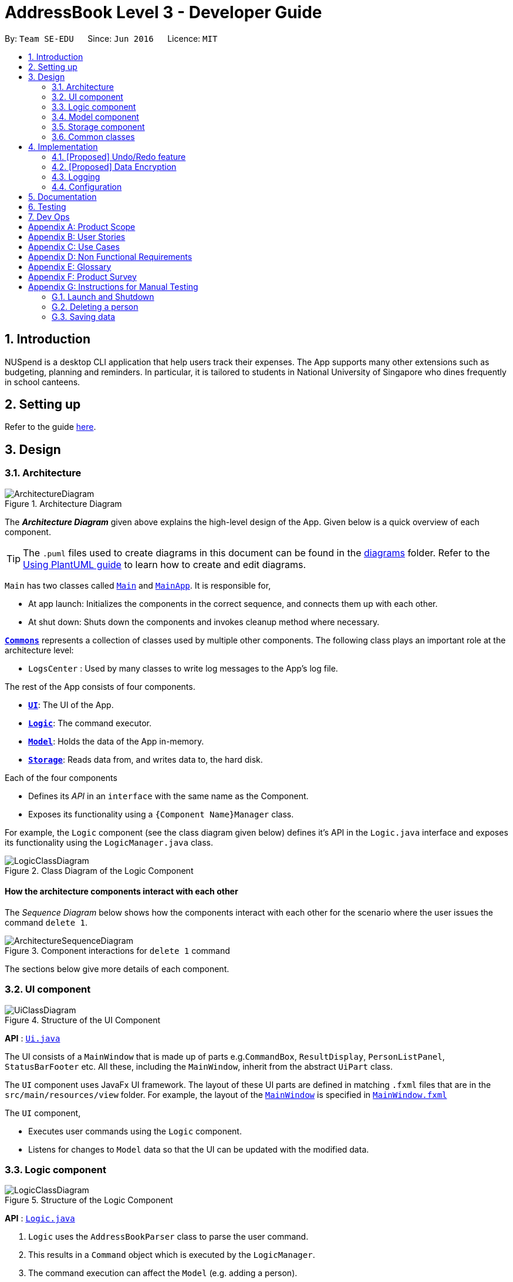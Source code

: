 = AddressBook Level 3 - Developer Guide
:site-section: DeveloperGuide
:toc:
:toc-title:
:toc-placement: preamble
:sectnums:
:imagesDir: images
:stylesDir: stylesheets
:xrefstyle: full
ifdef::env-github[]
:tip-caption: :bulb:
:note-caption: :information_source:
:warning-caption: :warning:
endif::[]
:repoURL: https://github.com/AY1920S1-CS2103T-T11-1/main

By: `Team SE-EDU`      Since: `Jun 2016`      Licence: `MIT`

== Introduction

NUSpend is a desktop CLI application that help users track their expenses.
The App supports many other extensions such as budgeting, planning and reminders.
In particular, it is tailored to students in National University of Singapore who dines frequently in school canteens.

== Setting up

Refer to the guide <<SettingUp#, here>>.

== Design

[[Design-Architecture]]
=== Architecture

.Architecture Diagram
image::ArchitectureDiagram.png[]

The *_Architecture Diagram_* given above explains the high-level design of the App. Given below is a quick overview of each component.

[TIP]
The `.puml` files used to create diagrams in this document can be found in the link:{repoURL}/docs/diagrams/[diagrams] folder.
Refer to the <<UsingPlantUml#, Using PlantUML guide>> to learn how to create and edit diagrams.

`Main` has two classes called link:{repoURL}/src/main/java/seedu/address/Main.java[`Main`] and link:{repoURL}/src/main/java/seedu/address/MainApp.java[`MainApp`]. It is responsible for,

* At app launch: Initializes the components in the correct sequence, and connects them up with each other.
* At shut down: Shuts down the components and invokes cleanup method where necessary.

<<Design-Commons,*`Commons`*>> represents a collection of classes used by multiple other components.
The following class plays an important role at the architecture level:

* `LogsCenter` : Used by many classes to write log messages to the App's log file.

The rest of the App consists of four components.

* <<Design-Ui,*`UI`*>>: The UI of the App.
* <<Design-Logic,*`Logic`*>>: The command executor.
* <<Design-Model,*`Model`*>>: Holds the data of the App in-memory.
* <<Design-Storage,*`Storage`*>>: Reads data from, and writes data to, the hard disk.

Each of the four components

* Defines its _API_ in an `interface` with the same name as the Component.
* Exposes its functionality using a `{Component Name}Manager` class.

For example, the `Logic` component (see the class diagram given below) defines it's API in the `Logic.java` interface and exposes its functionality using the `LogicManager.java` class.

.Class Diagram of the Logic Component
image::LogicClassDiagram.png[]

[discrete]
==== How the architecture components interact with each other

The _Sequence Diagram_ below shows how the components interact with each other for the scenario where the user issues the command `delete 1`.

.Component interactions for `delete 1` command
image::ArchitectureSequenceDiagram.png[]

The sections below give more details of each component.

[[Design-Ui]]
=== UI component

.Structure of the UI Component
image::UiClassDiagram.png[]

*API* : link:{repoURL}/src/main/java/seedu/address/ui/Ui.java[`Ui.java`]

The UI consists of a `MainWindow` that is made up of parts e.g.`CommandBox`, `ResultDisplay`, `PersonListPanel`, `StatusBarFooter` etc. All these, including the `MainWindow`, inherit from the abstract `UiPart` class.

The `UI` component uses JavaFx UI framework. The layout of these UI parts are defined in matching `.fxml` files that are in the `src/main/resources/view` folder. For example, the layout of the link:{repoURL}/src/main/java/seedu/address/ui/MainWindow.java[`MainWindow`] is specified in link:{repoURL}/src/main/resources/view/MainWindow.fxml[`MainWindow.fxml`]

The `UI` component,

* Executes user commands using the `Logic` component.
* Listens for changes to `Model` data so that the UI can be updated with the modified data.

[[Design-Logic]]
=== Logic component

[[fig-LogicClassDiagram]]
.Structure of the Logic Component
image::LogicClassDiagram.png[]

*API* :
link:{repoURL}/src/main/java/seedu/address/logic/Logic.java[`Logic.java`]

.  `Logic` uses the `AddressBookParser` class to parse the user command.
.  This results in a `Command` object which is executed by the `LogicManager`.
.  The command execution can affect the `Model` (e.g. adding a person).
.  The result of the command execution is encapsulated as a `CommandResult` object which is passed back to the `Ui`.
.  In addition, the `CommandResult` object can also instruct the `Ui` to perform certain actions, such as displaying help to the user.

Given below is the Sequence Diagram for interactions within the `Logic` component for the `execute("delete 1")` API call.

.Interactions Inside the Logic Component for the `delete 1` Command
image::DeleteSequenceDiagram.png[]

NOTE: The lifeline for `DeleteCommandParser` should end at the destroy marker (X) but due to a limitation of PlantUML, the lifeline reaches the end of diagram.

[[Design-Model]]
=== Model component

.Structure of the Model Component
image::ModelClassDiagram.png[]

*API* : link:{repoURL}/src/main/java/seedu/address/model/Model.java[`Model.java`]

The `Model`,

* stores a `UserPref` object that represents the user's preferences.
* stores the Address Book data.
* exposes an unmodifiable `ObservableList<Person>` that can be 'observed' e.g. the UI can be bound to this list so that the UI automatically updates when the data in the list change.
* does not depend on any of the other three components.

[NOTE]
As a more OOP model, we can store a `Tag` list in `Address Book`, which `Person` can reference. This would allow `Address Book` to only require one `Tag` object per unique `Tag`, instead of each `Person` needing their own `Tag` object. An example of how such a model may look like is given below. +
 +
image:BetterModelClassDiagram.png[]

[[Design-Storage]]
=== Storage component

.Structure of the Storage Component
image::StorageClassDiagram.png[]

*API* : link:{repoURL}/src/main/java/seedu/address/storage/Storage.java[`Storage.java`]

The `Storage` component,

* can save `UserPref` objects in json format and read it back.
* can save the Address Book data in json format and read it back.

[[Design-Commons]]
=== Common classes

Classes used by multiple components are in the `seedu.addressbook.commons` package.

== Implementation

This section describes some noteworthy details on how certain features are implemented.

// tag::undoredo[]
=== [Proposed] Undo/Redo feature
==== Proposed Implementation

The undo/redo mechanism is facilitated by `VersionedAddressBook`.
It extends `AddressBook` with an undo/redo history, stored internally as an `addressBookStateList` and `currentStatePointer`.
Additionally, it implements the following operations:

* `VersionedAddressBook#commit()` -- Saves the current address book state in its history.
* `VersionedAddressBook#undo()` -- Restores the previous address book state from its history.
* `VersionedAddressBook#redo()` -- Restores a previously undone address book state from its history.

These operations are exposed in the `Model` interface as `Model#commitAddressBook()`, `Model#undoAddressBook()` and `Model#redoAddressBook()` respectively.

Given below is an example usage scenario and how the undo/redo mechanism behaves at each step.

Step 1. The user launches the application for the first time. The `VersionedAddressBook` will be initialized with the initial address book state, and the `currentStatePointer` pointing to that single address book state.

image::UndoRedoState0.png[]

Step 2. The user executes `delete 5` command to delete the 5th person in the address book. The `delete` command calls `Model#commitAddressBook()`, causing the modified state of the address book after the `delete 5` command executes to be saved in the `addressBookStateList`, and the `currentStatePointer` is shifted to the newly inserted address book state.

image::UndoRedoState1.png[]

Step 3. The user executes `add n/David ...` to add a new person. The `add` command also calls `Model#commitAddressBook()`, causing another modified address book state to be saved into the `addressBookStateList`.

image::UndoRedoState2.png[]

[NOTE]
If a command fails its execution, it will not call `Model#commitAddressBook()`, so the address book state will not be saved into the `addressBookStateList`.

Step 4. The user now decides that adding the person was a mistake, and decides to undo that action by executing the `undo` command. The `undo` command will call `Model#undoAddressBook()`, which will shift the `currentStatePointer` once to the left, pointing it to the previous address book state, and restores the address book to that state.

image::UndoRedoState3.png[]

[NOTE]
If the `currentStatePointer` is at index 0, pointing to the initial address book state, then there are no previous address book states to restore. The `undo` command uses `Model#canUndoAddressBook()` to check if this is the case. If so, it will return an error to the user rather than attempting to perform the undo.

The following sequence diagram shows how the undo operation works:

image::UndoSequenceDiagram.png[]

NOTE: The lifeline for `UndoCommand` should end at the destroy marker (X) but due to a limitation of PlantUML, the lifeline reaches the end of diagram.

The `redo` command does the opposite -- it calls `Model#redoAddressBook()`, which shifts the `currentStatePointer` once to the right, pointing to the previously undone state, and restores the address book to that state.

[NOTE]
If the `currentStatePointer` is at index `addressBookStateList.size() - 1`, pointing to the latest address book state, then there are no undone address book states to restore. The `redo` command uses `Model#canRedoAddressBook()` to check if this is the case. If so, it will return an error to the user rather than attempting to perform the redo.

Step 5. The user then decides to execute the command `list`. Commands that do not modify the address book, such as `list`, will usually not call `Model#commitAddressBook()`, `Model#undoAddressBook()` or `Model#redoAddressBook()`. Thus, the `addressBookStateList` remains unchanged.

image::UndoRedoState4.png[]

Step 6. The user executes `clear`, which calls `Model#commitAddressBook()`. Since the `currentStatePointer` is not pointing at the end of the `addressBookStateList`, all address book states after the `currentStatePointer` will be purged. We designed it this way because it no longer makes sense to redo the `add n/David ...` command. This is the behavior that most modern desktop applications follow.

image::UndoRedoState5.png[]

The following activity diagram summarizes what happens when a user executes a new command:

image::CommitActivityDiagram.png[]

==== Design Considerations

===== Aspect: How undo & redo executes

* **Alternative 1 (current choice):** Saves the entire address book.
** Pros: Easy to implement.
** Cons: May have performance issues in terms of memory usage.
* **Alternative 2:** Individual command knows how to undo/redo by itself.
** Pros: Will use less memory (e.g. for `delete`, just save the person being deleted).
** Cons: We must ensure that the implementation of each individual command are correct.

===== Aspect: Data structure to support the undo/redo commands

* **Alternative 1 (current choice):** Use a list to store the history of address book states.
** Pros: Easy for new Computer Science student undergraduates to understand, who are likely to be the new incoming developers of our project.
** Cons: Logic is duplicated twice. For example, when a new command is executed, we must remember to update both `HistoryManager` and `VersionedAddressBook`.
* **Alternative 2:** Use `HistoryManager` for undo/redo
** Pros: We do not need to maintain a separate list, and just reuse what is already in the codebase.
** Cons: Requires dealing with commands that have already been undone: We must remember to skip these commands. Violates Single Responsibility Principle and Separation of Concerns as `HistoryManager` now needs to do two different things.
// end::undoredo[]

// tag::dataencryption[]
=== [Proposed] Data Encryption

_{Explain here how the data encryption feature will be implemented}_

// end::dataencryption[]

=== Logging

We are using `java.util.logging` package for logging. The `LogsCenter` class is used to manage the logging levels and logging destinations.

* The logging level can be controlled using the `logLevel` setting in the configuration file (See <<Implementation-Configuration>>)
* The `Logger` for a class can be obtained using `LogsCenter.getLogger(Class)` which will log messages according to the specified logging level
* Currently log messages are output through: `Console` and to a `.log` file.

*Logging Levels*

* `SEVERE` : Critical problem detected which may possibly cause the termination of the application
* `WARNING` : Can continue, but with caution
* `INFO` : Information showing the noteworthy actions by the App
* `FINE` : Details that is not usually noteworthy but may be useful in debugging e.g. print the actual list instead of just its size

[[Implementation-Configuration]]
=== Configuration

Certain properties of the application can be controlled (e.g user prefs file location, logging level) through the configuration file (default: `config.json`).

== Documentation

Refer to the guide <<Documentation#, here>>.

== Testing

Refer to the guide <<Testing#, here>>.

== Dev Ops

Refer to the guide <<DevOps#, here>>.

[appendix]
== Product Scope

*Target user profile*:

* has a need to track a significant number of expenses
* lives on a monthly allowance
* wants to save money
* has difficulty remembering important dates, such as friends' birthdays or anniversaries
* prefer desktop apps over other types
* can type fast
* prefers typing over mouse input
* is reasonably comfortable using CLI apps

*Value proposition*:
* manage contacts faster than a typical mouse/GUI driven app
* optimized for students in National University of Singapore
* make prediction for future spending based on extrapolation from past statistics and upcoming important dates
* customizable categories, budgets and aliases
* flexible forms of viewing a summary of expenses
* give input suggestions while typing
* more convenient time format

[appendix]
== User Stories

Priorities: High (must have) - `* * \*`, Medium (nice to have) - `* \*`, Low (unlikely to have) - `*`

[width="59%",cols="22%,<23%,<25%,<30%",options="header",]
|=======================================================================
|Priority |As a ... |I want to ... |So that I can...
|`* * *` |full-time university student without any stable income |record my expenses |track my spending and practice financial management skills

|`* * *` |non-money minded person |view a list of all my previous expenses |be better at tracking my expenses

|`* * *` |user |categorize my expenses by types (e.g. Transport, Food, etc.) |differentiate expenses easily

|`* * *` |YEP (Youth Expedition Project) organizer who is in charge of logistics for my overseas project |delete a previous expense |I do not keep track of expenses that have been reimbursed by Youth Corps Singapore

|`* * *` |non-money minded person |save the expenses data locally |still keep track of my expenses even after closing the App

|`* * *` |foodie who frequently goes out with friends and pays for grab/restaurant bills |quickly find a particular entry by typing a keyword |refer to a previous expense and know how much money my friend needs to pay me back

|`* *` |someone who is not good at managing my money |view budget breaking expenses |quickly know which expenses make up a big part of my budget

|`* *` |forgetful person |get notified of upcoming birthdays/anniversaries |budget for these special dates

|`* *` |lazy person |specify tax rate and let the app calculates the total price for me when entering expense |I can know the after-tax price when ordering in restaurants

|`* *` |money-minded user |extrapolate from daily/weekly expenses to monthly expenses |have a rough gauge on future spending and plan budgets accordingly

|`* *` |user |manually input my expenses in an external file and import these expenses into the App |track previous expenses that occur before I start using the App

|`* *` |user |request for periodic statements |revise and reflect on my past expenses

|`* *` |busy person |add repeated expenses by selecting a previous expense and adding as a current expense |save time when using the App

|`* *` |financially dependent student |export my past expenses |my parents can see my spending

|`* *` |lazy user |let the App predict the tags for my expenses |use automated suggestions provided to me for better categorizaton

|`* *` |person working part time/TA-ing/etc |let the App add to my earnings automatically based on salary |track my income as well

|`* *` |foreign student on exchange in NUS |input my spending in SGD and have it automatically converted to my local currency |better track my spending in a currency I'm more comfortable with

|`* *` |visual person who easily gets confused by a large amount of text and prefers graphic illustrations |view my monthly expenses in pie charts |better understand the weightage of spending in different categories in a more direct and efficient manner

|`* *` |user |update details of a past expense |correct erroneous past expenses without having to delete it and add again

|`* *` |lazy user |schedule recurring expenses |avoid having to key in the same information all the time. (However, I want to be able to confirm details of the expense.)

|`* *` |busy person |let the App use the current time for an expense if I do not specify a time |avoid always having to manually key in a time for my expense

|`* *` |busy person |enter the time as yesterday, one hour ago, etc |save effort by using convenient and flexible time formats

|`* *` |non-money minded person |receive warnings when I’m close to or exceeding my budget |adjust my expenses to prevent overspending

|`* *` |careless person who is prone to typos |undo my previous command |I do not enter the wrong amount for my expenses

|`* *` |careless person who is prone to typos |redo my previous command |I do not delete expenses by accident

|`* *` |non-money minded person |set periodic budgets |discipline my spending

|`* *` |non-money minded person |set categorical budgets |exceptional expenses (e.g. healthcare or sponsored expenses) are not tracked under default budget to prevent confusion

|`* *` |non-money minded person |let the App suggest some budgeting tips for me |be better at tracking my expenses

|`*` |forgetful person |receive email reminders if I haven’t input my expenses for a few days |do not forget to track my expense

|`*` |someone who spends a lot of time in public spaces in school |easily hide my budgeting information on the application quickly |others could not see the details on my screen

|`*` |busy person |input my expenses by scanning a receipt |can save more time than manually typing in the expenses

|`*` |NUS student, and lazy person |add expense from school canteens by saying e.g. “deck steamed chicken rice” |don't need to enter the details and prices

|`*` |non-financially independent student |hide some details when exporting expenses |do not share exact details with my parents but instead include them as an anonymous expense

|`*` |non-money minded person |let the App help me make saving plans for future expenses |start saving early

|`*` |user |group certain expenses, e.g. group chicken rice and milo as lunch, but both remain separate entries as well |manage related expenses together

|`*` |advanced CLI user |add aliases to my common inputs |avoid typing the similar things every time

|`*` |user |let the App predict frequent similar expenses and prompt me to enter them |do not miss expenses while I'm not using the App

|`*` |busy student who may need to close the App to settle some other matters |let the App remember what I had typed into the command line last time I closed the App |resume when I reopen the app

|=======================================================================


[appendix]
== Use Cases

(For all use cases below, the *System* is `NUSpend` and the *Actor* is the `user`, unless specified otherwise)

[discrete]
=== Use case: Delete person

*MSS*

1.  User requests to list persons.
2.  AddressBook shows a list of persons.
3.  User requests to delete a specific person in the list.
4.  AddressBook deletes the person.
+
Use case ends.

*Extensions*

[none]
* 2a. The list is empty.
+
Use case ends.

* 3a. The given index is invalid.
+
[none]
** 3a1. AddressBook shows an error message.
+
Use case resumes at step 2.

[discrete]
=== Use case: Add a budget and switch to it

*MSS*

1.  User requests to add a budget and specifies budget name, amount, period and start date
2.  NUSpend shows success in creating new budget
3.  User requests to switch to this budget by specifying the budget name
4.  GUI switches to the budget and sets it as current primary budget for displaying and calculating expenses
+
Use case ends.

*Extensions*

* 1a. User misses any of the necessary parameters: budget name, amount, period or start date
+
[none]
** 1a1. NUSpend shows an error message and reminds the user to complete the parameters.
+
** 1a2. User re-enters the command with new data.
+
** Steps 1a1-1a2 are repeated until the parameters entered are correct and complete.
+
Use case resumes at step 2.

* 3a. User forgets to input the name of the budget he wants to switch to.
+
[none]
** 3a1. NUSpend shows an error message and requests for the budget name.
+
** 3a2. User re-enters the command, specifying the budget name.
+
Use case resumes at step 4.

* 3b. User enters a budget name that does not correspond to any of the currently existing budgets.
+
[none]
** 3b1. NUSpend shows an error message and requests for a correct budget name that exists.
+
** 3b2. User re-enters the command with a new budget name.
+
** Steps 3b1-3b2 are repeated until the budget name entered is an existing one.
+
Use case resumes at step 4.


[discrete]
=== Use case: Show reminders
*MSS*

1.  User requests to see reminders.
2.  AddressBook shows a list of reminders.
+
Use case ends.

*Extensions*

[none]
* 2a. There are no reminders.
+
Use case ends.


[discrete]
=== Use case: Add event

*MSS*

1.  User adds an event.
2.  AddressBook tells the user that the event has been successfully added.
+
Use case ends.

*Extensions*

[none]
* 2a. The event is formatted incorrectly (e.g. the date is invalid).
+
[none]
** 2a1. AddressBook shows an error message.
+
Use case ends.

* 3a. The same event has been previously stored.
+
[none]
** 3a1. AddressBook shows an error message.
+
Use case ends.

_{More to be added}_

[appendix]
== Non Functional Requirements

.  Should work on any <<mainstream-os,mainstream OS>> as long as it has Java `11` or above installed.
.  Should be able to hold up to 1000 expenses without a noticeable sluggishness in performance for typical usage.
.  A user with above average typing speed for regular English text (i.e. not code, not system admin commands) should be able to accomplish most of the tasks faster using commands than using the mouse.
.  Should be at the least usable for a novice to command line interfaces.
.  Data entered must not be volatile (i.e. can only be changed at the user's command).
.  Past data must be saved permanently unless deleted at the user's command.
.  Not required to have digital wallet support.

_{More to be added}_

[appendix]
== Glossary

[[mainstream-os]] Mainstream OS::
Windows, Linux, Unix, OS-X

[[private-contact-detail]] Private contact detail::
A contact detail that is not meant to be shared with others

[[alias]] Alias::
A user-defined keyword that represents a specific Expense, acting as a quality-of-life replacement for common Expenses.

[appendix]
== Product Survey

*Budgie*

Author: STUCK

Pros:

* Remembers and approximates frequently entered expenses
* Provides temporary budget accounts for special occasions (i.e. vacationing, sponsored events)
* Pleasing and easily navigable interface due to a relatively small number of features

Cons:

* Expenses are kept very simple: There is no way to enter the location of the expense or place a tag on it
* Does not link to any financial accounts or digital wallets

*Wally*

Author: Wally Global Inc.

Pros:

* Almost every foreign currency is supported, and can be converted to and from each other
* Each expense can be tagged with an accompanying photo (e.g. a receipt)
* Can set a password
* Can split group payments

Cons:

* Complex interface due to the large amount of features

*YNAB (You Need A Budget)*

Author: You Need A Budget LLC

Pros:

* Portions of a budget can be transferred to another easily in cases of underspending/overspending
* Innovative way of budgeting: every single dollar from your income must be assigned a 'job' (e.g. fun money, subscriptions)
* Can set budgeting goals

Cons:

* Can be rather stressful due to its obsession to categorise every single dollar you earned that month

[appendix]
== Instructions for Manual Testing

Given below are instructions to test the app manually.

[NOTE]
These instructions only provide a starting point for testers to work on; testers are expected to do more _exploratory_ testing.

=== Launch and Shutdown

. Initial launch

.. Download the jar file and copy into an empty folder
.. Double-click the jar file +
   Expected: Shows the GUI with a set of sample contacts. The window size may not be optimum.

. Saving window preferences

.. Resize the window to an optimum size. Move the window to a different location. Close the window.
.. Re-launch the app by double-clicking the jar file. +
   Expected: The most recent window size and location is retained.

_{ more test cases ... }_

=== Deleting a person

. Deleting a person while all persons are listed

.. Prerequisites: List all persons using the `list` command. Multiple persons in the list.
.. Test case: `delete 1` +
   Expected: First contact is deleted from the list. Details of the deleted contact shown in the status message. Timestamp in the status bar is updated.
.. Test case: `delete 0` +
   Expected: No person is deleted. Error details shown in the status message. Status bar remains the same.
.. Other incorrect delete commands to try: `delete`, `delete x` (where x is larger than the list size) _{give more}_ +
   Expected: Similar to previous.

_{ more test cases ... }_

=== Saving data

. Dealing with missing/corrupted data files

.. _{explain how to simulate a missing/corrupted file and the expected behavior}_

_{ more test cases ... }_
